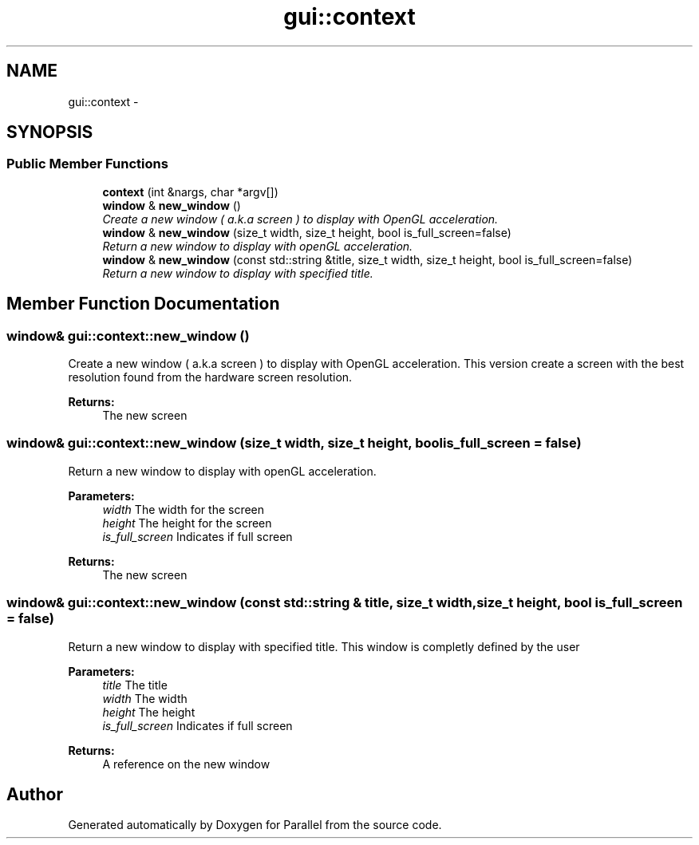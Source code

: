 .TH "gui::context" 3 "Wed Jan 17 2018" "Version 0.1" "Parallel" \" -*- nroff -*-
.ad l
.nh
.SH NAME
gui::context \- 
.SH SYNOPSIS
.br
.PP
.SS "Public Member Functions"

.in +1c
.ti -1c
.RI "\fBcontext\fP (int &nargs, char *argv[])"
.br
.ti -1c
.RI "\fBwindow\fP & \fBnew_window\fP ()"
.br
.RI "\fICreate a new window ( a\&.k\&.a screen ) to display with OpenGL acceleration\&. \fP"
.ti -1c
.RI "\fBwindow\fP & \fBnew_window\fP (size_t width, size_t height, bool is_full_screen=false)"
.br
.RI "\fIReturn a new window to display with openGL acceleration\&. \fP"
.ti -1c
.RI "\fBwindow\fP & \fBnew_window\fP (const std::string &title, size_t width, size_t height, bool is_full_screen=false)"
.br
.RI "\fIReturn a new window to display with specified title\&. \fP"
.in -1c
.SH "Member Function Documentation"
.PP 
.SS "\fBwindow\fP& gui::context::new_window ()"

.PP
Create a new window ( a\&.k\&.a screen ) to display with OpenGL acceleration\&. This version create a screen with the best resolution found from the hardware screen resolution\&.
.PP
\fBReturns:\fP
.RS 4
The new screen 
.RE
.PP

.SS "\fBwindow\fP& gui::context::new_window (size_t width, size_t height, bool is_full_screen = \fCfalse\fP)"

.PP
Return a new window to display with openGL acceleration\&. 
.PP
\fBParameters:\fP
.RS 4
\fIwidth\fP The width for the screen 
.br
\fIheight\fP The height for the screen 
.br
\fIis_full_screen\fP Indicates if full screen
.RE
.PP
\fBReturns:\fP
.RS 4
The new screen 
.RE
.PP

.SS "\fBwindow\fP& gui::context::new_window (const std::string & title, size_t width, size_t height, bool is_full_screen = \fCfalse\fP)"

.PP
Return a new window to display with specified title\&. This window is completly defined by the user
.PP
\fBParameters:\fP
.RS 4
\fItitle\fP The title 
.br
\fIwidth\fP The width 
.br
\fIheight\fP The height 
.br
\fIis_full_screen\fP Indicates if full screen
.RE
.PP
\fBReturns:\fP
.RS 4
A reference on the new window 
.RE
.PP


.SH "Author"
.PP 
Generated automatically by Doxygen for Parallel from the source code\&.
